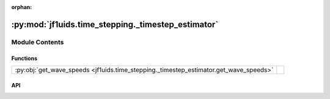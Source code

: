 :orphan:

:py:mod:`jf1uids.time_stepping._timestep_estimator`
===================================================

.. py:module:: jf1uids.time_stepping._timestep_estimator

.. autodoc2-docstring:: jf1uids.time_stepping._timestep_estimator
   :allowtitles:

Module Contents
---------------

Functions
~~~~~~~~~

.. list-table::
   :class: autosummary longtable
   :align: left

   * - :py:obj:`get_wave_speeds <jf1uids.time_stepping._timestep_estimator.get_wave_speeds>`
     - .. autodoc2-docstring:: jf1uids.time_stepping._timestep_estimator.get_wave_speeds
          :summary:

API
~~~

.. py:function:: get_wave_speeds(primitives_left: jf1uids.option_classes.simulation_config.STATE_TYPE, primitives_right: jf1uids.option_classes.simulation_config.STATE_TYPE, gamma: typing.Union[float, jaxtyping.Float[jaxtyping.Array, ]], registered_variables: jf1uids.fluid_equations.registered_variables.RegisteredVariables, config: jf1uids.option_classes.simulation_config.SimulationConfig, flux_direction_index: int) -> typing.Union[float, jaxtyping.Float[jaxtyping.Array, ]]
   :canonical: jf1uids.time_stepping._timestep_estimator.get_wave_speeds

   .. autodoc2-docstring:: jf1uids.time_stepping._timestep_estimator.get_wave_speeds
